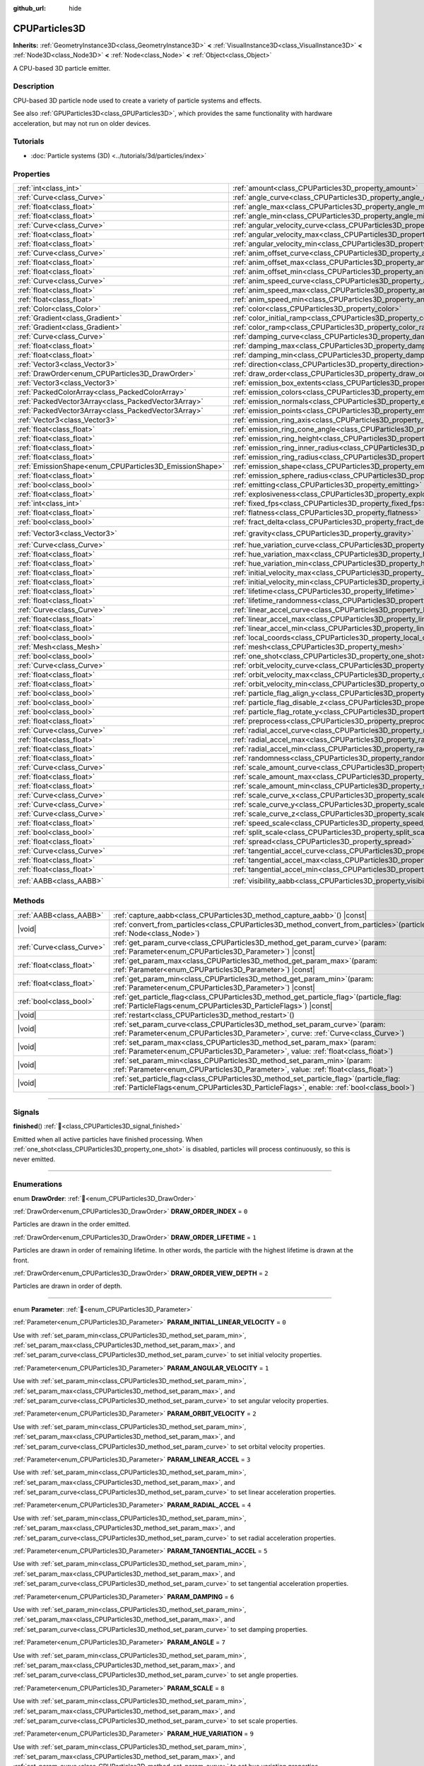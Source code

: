 :github_url: hide

.. DO NOT EDIT THIS FILE!!!
.. Generated automatically from Redot engine sources.
.. Generator: https://github.com/Redot-Engine/redot-engine/tree/master/doc/tools/make_rst.py.
.. XML source: https://github.com/Redot-Engine/redot-engine/tree/master/doc/classes/CPUParticles3D.xml.

.. _class_CPUParticles3D:

CPUParticles3D
==============

**Inherits:** :ref:`GeometryInstance3D<class_GeometryInstance3D>` **<** :ref:`VisualInstance3D<class_VisualInstance3D>` **<** :ref:`Node3D<class_Node3D>` **<** :ref:`Node<class_Node>` **<** :ref:`Object<class_Object>`

A CPU-based 3D particle emitter.

.. rst-class:: classref-introduction-group

Description
-----------

CPU-based 3D particle node used to create a variety of particle systems and effects.

See also :ref:`GPUParticles3D<class_GPUParticles3D>`, which provides the same functionality with hardware acceleration, but may not run on older devices.

.. rst-class:: classref-introduction-group

Tutorials
---------

- :doc:`Particle systems (3D) <../tutorials/3d/particles/index>`

.. rst-class:: classref-reftable-group

Properties
----------

.. table::
   :widths: auto

   +---------------------------------------------------------+---------------------------------------------------------------------------------------------+----------------------------+
   | :ref:`int<class_int>`                                   | :ref:`amount<class_CPUParticles3D_property_amount>`                                         | ``8``                      |
   +---------------------------------------------------------+---------------------------------------------------------------------------------------------+----------------------------+
   | :ref:`Curve<class_Curve>`                               | :ref:`angle_curve<class_CPUParticles3D_property_angle_curve>`                               |                            |
   +---------------------------------------------------------+---------------------------------------------------------------------------------------------+----------------------------+
   | :ref:`float<class_float>`                               | :ref:`angle_max<class_CPUParticles3D_property_angle_max>`                                   | ``0.0``                    |
   +---------------------------------------------------------+---------------------------------------------------------------------------------------------+----------------------------+
   | :ref:`float<class_float>`                               | :ref:`angle_min<class_CPUParticles3D_property_angle_min>`                                   | ``0.0``                    |
   +---------------------------------------------------------+---------------------------------------------------------------------------------------------+----------------------------+
   | :ref:`Curve<class_Curve>`                               | :ref:`angular_velocity_curve<class_CPUParticles3D_property_angular_velocity_curve>`         |                            |
   +---------------------------------------------------------+---------------------------------------------------------------------------------------------+----------------------------+
   | :ref:`float<class_float>`                               | :ref:`angular_velocity_max<class_CPUParticles3D_property_angular_velocity_max>`             | ``0.0``                    |
   +---------------------------------------------------------+---------------------------------------------------------------------------------------------+----------------------------+
   | :ref:`float<class_float>`                               | :ref:`angular_velocity_min<class_CPUParticles3D_property_angular_velocity_min>`             | ``0.0``                    |
   +---------------------------------------------------------+---------------------------------------------------------------------------------------------+----------------------------+
   | :ref:`Curve<class_Curve>`                               | :ref:`anim_offset_curve<class_CPUParticles3D_property_anim_offset_curve>`                   |                            |
   +---------------------------------------------------------+---------------------------------------------------------------------------------------------+----------------------------+
   | :ref:`float<class_float>`                               | :ref:`anim_offset_max<class_CPUParticles3D_property_anim_offset_max>`                       | ``0.0``                    |
   +---------------------------------------------------------+---------------------------------------------------------------------------------------------+----------------------------+
   | :ref:`float<class_float>`                               | :ref:`anim_offset_min<class_CPUParticles3D_property_anim_offset_min>`                       | ``0.0``                    |
   +---------------------------------------------------------+---------------------------------------------------------------------------------------------+----------------------------+
   | :ref:`Curve<class_Curve>`                               | :ref:`anim_speed_curve<class_CPUParticles3D_property_anim_speed_curve>`                     |                            |
   +---------------------------------------------------------+---------------------------------------------------------------------------------------------+----------------------------+
   | :ref:`float<class_float>`                               | :ref:`anim_speed_max<class_CPUParticles3D_property_anim_speed_max>`                         | ``0.0``                    |
   +---------------------------------------------------------+---------------------------------------------------------------------------------------------+----------------------------+
   | :ref:`float<class_float>`                               | :ref:`anim_speed_min<class_CPUParticles3D_property_anim_speed_min>`                         | ``0.0``                    |
   +---------------------------------------------------------+---------------------------------------------------------------------------------------------+----------------------------+
   | :ref:`Color<class_Color>`                               | :ref:`color<class_CPUParticles3D_property_color>`                                           | ``Color(1, 1, 1, 1)``      |
   +---------------------------------------------------------+---------------------------------------------------------------------------------------------+----------------------------+
   | :ref:`Gradient<class_Gradient>`                         | :ref:`color_initial_ramp<class_CPUParticles3D_property_color_initial_ramp>`                 |                            |
   +---------------------------------------------------------+---------------------------------------------------------------------------------------------+----------------------------+
   | :ref:`Gradient<class_Gradient>`                         | :ref:`color_ramp<class_CPUParticles3D_property_color_ramp>`                                 |                            |
   +---------------------------------------------------------+---------------------------------------------------------------------------------------------+----------------------------+
   | :ref:`Curve<class_Curve>`                               | :ref:`damping_curve<class_CPUParticles3D_property_damping_curve>`                           |                            |
   +---------------------------------------------------------+---------------------------------------------------------------------------------------------+----------------------------+
   | :ref:`float<class_float>`                               | :ref:`damping_max<class_CPUParticles3D_property_damping_max>`                               | ``0.0``                    |
   +---------------------------------------------------------+---------------------------------------------------------------------------------------------+----------------------------+
   | :ref:`float<class_float>`                               | :ref:`damping_min<class_CPUParticles3D_property_damping_min>`                               | ``0.0``                    |
   +---------------------------------------------------------+---------------------------------------------------------------------------------------------+----------------------------+
   | :ref:`Vector3<class_Vector3>`                           | :ref:`direction<class_CPUParticles3D_property_direction>`                                   | ``Vector3(1, 0, 0)``       |
   +---------------------------------------------------------+---------------------------------------------------------------------------------------------+----------------------------+
   | :ref:`DrawOrder<enum_CPUParticles3D_DrawOrder>`         | :ref:`draw_order<class_CPUParticles3D_property_draw_order>`                                 | ``0``                      |
   +---------------------------------------------------------+---------------------------------------------------------------------------------------------+----------------------------+
   | :ref:`Vector3<class_Vector3>`                           | :ref:`emission_box_extents<class_CPUParticles3D_property_emission_box_extents>`             |                            |
   +---------------------------------------------------------+---------------------------------------------------------------------------------------------+----------------------------+
   | :ref:`PackedColorArray<class_PackedColorArray>`         | :ref:`emission_colors<class_CPUParticles3D_property_emission_colors>`                       | ``PackedColorArray()``     |
   +---------------------------------------------------------+---------------------------------------------------------------------------------------------+----------------------------+
   | :ref:`PackedVector3Array<class_PackedVector3Array>`     | :ref:`emission_normals<class_CPUParticles3D_property_emission_normals>`                     |                            |
   +---------------------------------------------------------+---------------------------------------------------------------------------------------------+----------------------------+
   | :ref:`PackedVector3Array<class_PackedVector3Array>`     | :ref:`emission_points<class_CPUParticles3D_property_emission_points>`                       |                            |
   +---------------------------------------------------------+---------------------------------------------------------------------------------------------+----------------------------+
   | :ref:`Vector3<class_Vector3>`                           | :ref:`emission_ring_axis<class_CPUParticles3D_property_emission_ring_axis>`                 |                            |
   +---------------------------------------------------------+---------------------------------------------------------------------------------------------+----------------------------+
   | :ref:`float<class_float>`                               | :ref:`emission_ring_cone_angle<class_CPUParticles3D_property_emission_ring_cone_angle>`     |                            |
   +---------------------------------------------------------+---------------------------------------------------------------------------------------------+----------------------------+
   | :ref:`float<class_float>`                               | :ref:`emission_ring_height<class_CPUParticles3D_property_emission_ring_height>`             |                            |
   +---------------------------------------------------------+---------------------------------------------------------------------------------------------+----------------------------+
   | :ref:`float<class_float>`                               | :ref:`emission_ring_inner_radius<class_CPUParticles3D_property_emission_ring_inner_radius>` |                            |
   +---------------------------------------------------------+---------------------------------------------------------------------------------------------+----------------------------+
   | :ref:`float<class_float>`                               | :ref:`emission_ring_radius<class_CPUParticles3D_property_emission_ring_radius>`             |                            |
   +---------------------------------------------------------+---------------------------------------------------------------------------------------------+----------------------------+
   | :ref:`EmissionShape<enum_CPUParticles3D_EmissionShape>` | :ref:`emission_shape<class_CPUParticles3D_property_emission_shape>`                         | ``0``                      |
   +---------------------------------------------------------+---------------------------------------------------------------------------------------------+----------------------------+
   | :ref:`float<class_float>`                               | :ref:`emission_sphere_radius<class_CPUParticles3D_property_emission_sphere_radius>`         |                            |
   +---------------------------------------------------------+---------------------------------------------------------------------------------------------+----------------------------+
   | :ref:`bool<class_bool>`                                 | :ref:`emitting<class_CPUParticles3D_property_emitting>`                                     | ``true``                   |
   +---------------------------------------------------------+---------------------------------------------------------------------------------------------+----------------------------+
   | :ref:`float<class_float>`                               | :ref:`explosiveness<class_CPUParticles3D_property_explosiveness>`                           | ``0.0``                    |
   +---------------------------------------------------------+---------------------------------------------------------------------------------------------+----------------------------+
   | :ref:`int<class_int>`                                   | :ref:`fixed_fps<class_CPUParticles3D_property_fixed_fps>`                                   | ``0``                      |
   +---------------------------------------------------------+---------------------------------------------------------------------------------------------+----------------------------+
   | :ref:`float<class_float>`                               | :ref:`flatness<class_CPUParticles3D_property_flatness>`                                     | ``0.0``                    |
   +---------------------------------------------------------+---------------------------------------------------------------------------------------------+----------------------------+
   | :ref:`bool<class_bool>`                                 | :ref:`fract_delta<class_CPUParticles3D_property_fract_delta>`                               | ``true``                   |
   +---------------------------------------------------------+---------------------------------------------------------------------------------------------+----------------------------+
   | :ref:`Vector3<class_Vector3>`                           | :ref:`gravity<class_CPUParticles3D_property_gravity>`                                       | ``Vector3(0, -9.8, 0)``    |
   +---------------------------------------------------------+---------------------------------------------------------------------------------------------+----------------------------+
   | :ref:`Curve<class_Curve>`                               | :ref:`hue_variation_curve<class_CPUParticles3D_property_hue_variation_curve>`               |                            |
   +---------------------------------------------------------+---------------------------------------------------------------------------------------------+----------------------------+
   | :ref:`float<class_float>`                               | :ref:`hue_variation_max<class_CPUParticles3D_property_hue_variation_max>`                   | ``0.0``                    |
   +---------------------------------------------------------+---------------------------------------------------------------------------------------------+----------------------------+
   | :ref:`float<class_float>`                               | :ref:`hue_variation_min<class_CPUParticles3D_property_hue_variation_min>`                   | ``0.0``                    |
   +---------------------------------------------------------+---------------------------------------------------------------------------------------------+----------------------------+
   | :ref:`float<class_float>`                               | :ref:`initial_velocity_max<class_CPUParticles3D_property_initial_velocity_max>`             | ``0.0``                    |
   +---------------------------------------------------------+---------------------------------------------------------------------------------------------+----------------------------+
   | :ref:`float<class_float>`                               | :ref:`initial_velocity_min<class_CPUParticles3D_property_initial_velocity_min>`             | ``0.0``                    |
   +---------------------------------------------------------+---------------------------------------------------------------------------------------------+----------------------------+
   | :ref:`float<class_float>`                               | :ref:`lifetime<class_CPUParticles3D_property_lifetime>`                                     | ``1.0``                    |
   +---------------------------------------------------------+---------------------------------------------------------------------------------------------+----------------------------+
   | :ref:`float<class_float>`                               | :ref:`lifetime_randomness<class_CPUParticles3D_property_lifetime_randomness>`               | ``0.0``                    |
   +---------------------------------------------------------+---------------------------------------------------------------------------------------------+----------------------------+
   | :ref:`Curve<class_Curve>`                               | :ref:`linear_accel_curve<class_CPUParticles3D_property_linear_accel_curve>`                 |                            |
   +---------------------------------------------------------+---------------------------------------------------------------------------------------------+----------------------------+
   | :ref:`float<class_float>`                               | :ref:`linear_accel_max<class_CPUParticles3D_property_linear_accel_max>`                     | ``0.0``                    |
   +---------------------------------------------------------+---------------------------------------------------------------------------------------------+----------------------------+
   | :ref:`float<class_float>`                               | :ref:`linear_accel_min<class_CPUParticles3D_property_linear_accel_min>`                     | ``0.0``                    |
   +---------------------------------------------------------+---------------------------------------------------------------------------------------------+----------------------------+
   | :ref:`bool<class_bool>`                                 | :ref:`local_coords<class_CPUParticles3D_property_local_coords>`                             | ``false``                  |
   +---------------------------------------------------------+---------------------------------------------------------------------------------------------+----------------------------+
   | :ref:`Mesh<class_Mesh>`                                 | :ref:`mesh<class_CPUParticles3D_property_mesh>`                                             |                            |
   +---------------------------------------------------------+---------------------------------------------------------------------------------------------+----------------------------+
   | :ref:`bool<class_bool>`                                 | :ref:`one_shot<class_CPUParticles3D_property_one_shot>`                                     | ``false``                  |
   +---------------------------------------------------------+---------------------------------------------------------------------------------------------+----------------------------+
   | :ref:`Curve<class_Curve>`                               | :ref:`orbit_velocity_curve<class_CPUParticles3D_property_orbit_velocity_curve>`             |                            |
   +---------------------------------------------------------+---------------------------------------------------------------------------------------------+----------------------------+
   | :ref:`float<class_float>`                               | :ref:`orbit_velocity_max<class_CPUParticles3D_property_orbit_velocity_max>`                 |                            |
   +---------------------------------------------------------+---------------------------------------------------------------------------------------------+----------------------------+
   | :ref:`float<class_float>`                               | :ref:`orbit_velocity_min<class_CPUParticles3D_property_orbit_velocity_min>`                 |                            |
   +---------------------------------------------------------+---------------------------------------------------------------------------------------------+----------------------------+
   | :ref:`bool<class_bool>`                                 | :ref:`particle_flag_align_y<class_CPUParticles3D_property_particle_flag_align_y>`           | ``false``                  |
   +---------------------------------------------------------+---------------------------------------------------------------------------------------------+----------------------------+
   | :ref:`bool<class_bool>`                                 | :ref:`particle_flag_disable_z<class_CPUParticles3D_property_particle_flag_disable_z>`       | ``false``                  |
   +---------------------------------------------------------+---------------------------------------------------------------------------------------------+----------------------------+
   | :ref:`bool<class_bool>`                                 | :ref:`particle_flag_rotate_y<class_CPUParticles3D_property_particle_flag_rotate_y>`         | ``false``                  |
   +---------------------------------------------------------+---------------------------------------------------------------------------------------------+----------------------------+
   | :ref:`float<class_float>`                               | :ref:`preprocess<class_CPUParticles3D_property_preprocess>`                                 | ``0.0``                    |
   +---------------------------------------------------------+---------------------------------------------------------------------------------------------+----------------------------+
   | :ref:`Curve<class_Curve>`                               | :ref:`radial_accel_curve<class_CPUParticles3D_property_radial_accel_curve>`                 |                            |
   +---------------------------------------------------------+---------------------------------------------------------------------------------------------+----------------------------+
   | :ref:`float<class_float>`                               | :ref:`radial_accel_max<class_CPUParticles3D_property_radial_accel_max>`                     | ``0.0``                    |
   +---------------------------------------------------------+---------------------------------------------------------------------------------------------+----------------------------+
   | :ref:`float<class_float>`                               | :ref:`radial_accel_min<class_CPUParticles3D_property_radial_accel_min>`                     | ``0.0``                    |
   +---------------------------------------------------------+---------------------------------------------------------------------------------------------+----------------------------+
   | :ref:`float<class_float>`                               | :ref:`randomness<class_CPUParticles3D_property_randomness>`                                 | ``0.0``                    |
   +---------------------------------------------------------+---------------------------------------------------------------------------------------------+----------------------------+
   | :ref:`Curve<class_Curve>`                               | :ref:`scale_amount_curve<class_CPUParticles3D_property_scale_amount_curve>`                 |                            |
   +---------------------------------------------------------+---------------------------------------------------------------------------------------------+----------------------------+
   | :ref:`float<class_float>`                               | :ref:`scale_amount_max<class_CPUParticles3D_property_scale_amount_max>`                     | ``1.0``                    |
   +---------------------------------------------------------+---------------------------------------------------------------------------------------------+----------------------------+
   | :ref:`float<class_float>`                               | :ref:`scale_amount_min<class_CPUParticles3D_property_scale_amount_min>`                     | ``1.0``                    |
   +---------------------------------------------------------+---------------------------------------------------------------------------------------------+----------------------------+
   | :ref:`Curve<class_Curve>`                               | :ref:`scale_curve_x<class_CPUParticles3D_property_scale_curve_x>`                           |                            |
   +---------------------------------------------------------+---------------------------------------------------------------------------------------------+----------------------------+
   | :ref:`Curve<class_Curve>`                               | :ref:`scale_curve_y<class_CPUParticles3D_property_scale_curve_y>`                           |                            |
   +---------------------------------------------------------+---------------------------------------------------------------------------------------------+----------------------------+
   | :ref:`Curve<class_Curve>`                               | :ref:`scale_curve_z<class_CPUParticles3D_property_scale_curve_z>`                           |                            |
   +---------------------------------------------------------+---------------------------------------------------------------------------------------------+----------------------------+
   | :ref:`float<class_float>`                               | :ref:`speed_scale<class_CPUParticles3D_property_speed_scale>`                               | ``1.0``                    |
   +---------------------------------------------------------+---------------------------------------------------------------------------------------------+----------------------------+
   | :ref:`bool<class_bool>`                                 | :ref:`split_scale<class_CPUParticles3D_property_split_scale>`                               | ``false``                  |
   +---------------------------------------------------------+---------------------------------------------------------------------------------------------+----------------------------+
   | :ref:`float<class_float>`                               | :ref:`spread<class_CPUParticles3D_property_spread>`                                         | ``45.0``                   |
   +---------------------------------------------------------+---------------------------------------------------------------------------------------------+----------------------------+
   | :ref:`Curve<class_Curve>`                               | :ref:`tangential_accel_curve<class_CPUParticles3D_property_tangential_accel_curve>`         |                            |
   +---------------------------------------------------------+---------------------------------------------------------------------------------------------+----------------------------+
   | :ref:`float<class_float>`                               | :ref:`tangential_accel_max<class_CPUParticles3D_property_tangential_accel_max>`             | ``0.0``                    |
   +---------------------------------------------------------+---------------------------------------------------------------------------------------------+----------------------------+
   | :ref:`float<class_float>`                               | :ref:`tangential_accel_min<class_CPUParticles3D_property_tangential_accel_min>`             | ``0.0``                    |
   +---------------------------------------------------------+---------------------------------------------------------------------------------------------+----------------------------+
   | :ref:`AABB<class_AABB>`                                 | :ref:`visibility_aabb<class_CPUParticles3D_property_visibility_aabb>`                       | ``AABB(0, 0, 0, 0, 0, 0)`` |
   +---------------------------------------------------------+---------------------------------------------------------------------------------------------+----------------------------+

.. rst-class:: classref-reftable-group

Methods
-------

.. table::
   :widths: auto

   +---------------------------+------------------------------------------------------------------------------------------------------------------------------------------------------------------------------------------+
   | :ref:`AABB<class_AABB>`   | :ref:`capture_aabb<class_CPUParticles3D_method_capture_aabb>`\ (\ ) |const|                                                                                                              |
   +---------------------------+------------------------------------------------------------------------------------------------------------------------------------------------------------------------------------------+
   | |void|                    | :ref:`convert_from_particles<class_CPUParticles3D_method_convert_from_particles>`\ (\ particles\: :ref:`Node<class_Node>`\ )                                                             |
   +---------------------------+------------------------------------------------------------------------------------------------------------------------------------------------------------------------------------------+
   | :ref:`Curve<class_Curve>` | :ref:`get_param_curve<class_CPUParticles3D_method_get_param_curve>`\ (\ param\: :ref:`Parameter<enum_CPUParticles3D_Parameter>`\ ) |const|                                               |
   +---------------------------+------------------------------------------------------------------------------------------------------------------------------------------------------------------------------------------+
   | :ref:`float<class_float>` | :ref:`get_param_max<class_CPUParticles3D_method_get_param_max>`\ (\ param\: :ref:`Parameter<enum_CPUParticles3D_Parameter>`\ ) |const|                                                   |
   +---------------------------+------------------------------------------------------------------------------------------------------------------------------------------------------------------------------------------+
   | :ref:`float<class_float>` | :ref:`get_param_min<class_CPUParticles3D_method_get_param_min>`\ (\ param\: :ref:`Parameter<enum_CPUParticles3D_Parameter>`\ ) |const|                                                   |
   +---------------------------+------------------------------------------------------------------------------------------------------------------------------------------------------------------------------------------+
   | :ref:`bool<class_bool>`   | :ref:`get_particle_flag<class_CPUParticles3D_method_get_particle_flag>`\ (\ particle_flag\: :ref:`ParticleFlags<enum_CPUParticles3D_ParticleFlags>`\ ) |const|                           |
   +---------------------------+------------------------------------------------------------------------------------------------------------------------------------------------------------------------------------------+
   | |void|                    | :ref:`restart<class_CPUParticles3D_method_restart>`\ (\ )                                                                                                                                |
   +---------------------------+------------------------------------------------------------------------------------------------------------------------------------------------------------------------------------------+
   | |void|                    | :ref:`set_param_curve<class_CPUParticles3D_method_set_param_curve>`\ (\ param\: :ref:`Parameter<enum_CPUParticles3D_Parameter>`, curve\: :ref:`Curve<class_Curve>`\ )                    |
   +---------------------------+------------------------------------------------------------------------------------------------------------------------------------------------------------------------------------------+
   | |void|                    | :ref:`set_param_max<class_CPUParticles3D_method_set_param_max>`\ (\ param\: :ref:`Parameter<enum_CPUParticles3D_Parameter>`, value\: :ref:`float<class_float>`\ )                        |
   +---------------------------+------------------------------------------------------------------------------------------------------------------------------------------------------------------------------------------+
   | |void|                    | :ref:`set_param_min<class_CPUParticles3D_method_set_param_min>`\ (\ param\: :ref:`Parameter<enum_CPUParticles3D_Parameter>`, value\: :ref:`float<class_float>`\ )                        |
   +---------------------------+------------------------------------------------------------------------------------------------------------------------------------------------------------------------------------------+
   | |void|                    | :ref:`set_particle_flag<class_CPUParticles3D_method_set_particle_flag>`\ (\ particle_flag\: :ref:`ParticleFlags<enum_CPUParticles3D_ParticleFlags>`, enable\: :ref:`bool<class_bool>`\ ) |
   +---------------------------+------------------------------------------------------------------------------------------------------------------------------------------------------------------------------------------+

.. rst-class:: classref-section-separator

----

.. rst-class:: classref-descriptions-group

Signals
-------

.. _class_CPUParticles3D_signal_finished:

.. rst-class:: classref-signal

**finished**\ (\ ) :ref:`🔗<class_CPUParticles3D_signal_finished>`

Emitted when all active particles have finished processing. When :ref:`one_shot<class_CPUParticles3D_property_one_shot>` is disabled, particles will process continuously, so this is never emitted.

.. rst-class:: classref-section-separator

----

.. rst-class:: classref-descriptions-group

Enumerations
------------

.. _enum_CPUParticles3D_DrawOrder:

.. rst-class:: classref-enumeration

enum **DrawOrder**: :ref:`🔗<enum_CPUParticles3D_DrawOrder>`

.. _class_CPUParticles3D_constant_DRAW_ORDER_INDEX:

.. rst-class:: classref-enumeration-constant

:ref:`DrawOrder<enum_CPUParticles3D_DrawOrder>` **DRAW_ORDER_INDEX** = ``0``

Particles are drawn in the order emitted.

.. _class_CPUParticles3D_constant_DRAW_ORDER_LIFETIME:

.. rst-class:: classref-enumeration-constant

:ref:`DrawOrder<enum_CPUParticles3D_DrawOrder>` **DRAW_ORDER_LIFETIME** = ``1``

Particles are drawn in order of remaining lifetime. In other words, the particle with the highest lifetime is drawn at the front.

.. _class_CPUParticles3D_constant_DRAW_ORDER_VIEW_DEPTH:

.. rst-class:: classref-enumeration-constant

:ref:`DrawOrder<enum_CPUParticles3D_DrawOrder>` **DRAW_ORDER_VIEW_DEPTH** = ``2``

Particles are drawn in order of depth.

.. rst-class:: classref-item-separator

----

.. _enum_CPUParticles3D_Parameter:

.. rst-class:: classref-enumeration

enum **Parameter**: :ref:`🔗<enum_CPUParticles3D_Parameter>`

.. _class_CPUParticles3D_constant_PARAM_INITIAL_LINEAR_VELOCITY:

.. rst-class:: classref-enumeration-constant

:ref:`Parameter<enum_CPUParticles3D_Parameter>` **PARAM_INITIAL_LINEAR_VELOCITY** = ``0``

Use with :ref:`set_param_min<class_CPUParticles3D_method_set_param_min>`, :ref:`set_param_max<class_CPUParticles3D_method_set_param_max>`, and :ref:`set_param_curve<class_CPUParticles3D_method_set_param_curve>` to set initial velocity properties.

.. _class_CPUParticles3D_constant_PARAM_ANGULAR_VELOCITY:

.. rst-class:: classref-enumeration-constant

:ref:`Parameter<enum_CPUParticles3D_Parameter>` **PARAM_ANGULAR_VELOCITY** = ``1``

Use with :ref:`set_param_min<class_CPUParticles3D_method_set_param_min>`, :ref:`set_param_max<class_CPUParticles3D_method_set_param_max>`, and :ref:`set_param_curve<class_CPUParticles3D_method_set_param_curve>` to set angular velocity properties.

.. _class_CPUParticles3D_constant_PARAM_ORBIT_VELOCITY:

.. rst-class:: classref-enumeration-constant

:ref:`Parameter<enum_CPUParticles3D_Parameter>` **PARAM_ORBIT_VELOCITY** = ``2``

Use with :ref:`set_param_min<class_CPUParticles3D_method_set_param_min>`, :ref:`set_param_max<class_CPUParticles3D_method_set_param_max>`, and :ref:`set_param_curve<class_CPUParticles3D_method_set_param_curve>` to set orbital velocity properties.

.. _class_CPUParticles3D_constant_PARAM_LINEAR_ACCEL:

.. rst-class:: classref-enumeration-constant

:ref:`Parameter<enum_CPUParticles3D_Parameter>` **PARAM_LINEAR_ACCEL** = ``3``

Use with :ref:`set_param_min<class_CPUParticles3D_method_set_param_min>`, :ref:`set_param_max<class_CPUParticles3D_method_set_param_max>`, and :ref:`set_param_curve<class_CPUParticles3D_method_set_param_curve>` to set linear acceleration properties.

.. _class_CPUParticles3D_constant_PARAM_RADIAL_ACCEL:

.. rst-class:: classref-enumeration-constant

:ref:`Parameter<enum_CPUParticles3D_Parameter>` **PARAM_RADIAL_ACCEL** = ``4``

Use with :ref:`set_param_min<class_CPUParticles3D_method_set_param_min>`, :ref:`set_param_max<class_CPUParticles3D_method_set_param_max>`, and :ref:`set_param_curve<class_CPUParticles3D_method_set_param_curve>` to set radial acceleration properties.

.. _class_CPUParticles3D_constant_PARAM_TANGENTIAL_ACCEL:

.. rst-class:: classref-enumeration-constant

:ref:`Parameter<enum_CPUParticles3D_Parameter>` **PARAM_TANGENTIAL_ACCEL** = ``5``

Use with :ref:`set_param_min<class_CPUParticles3D_method_set_param_min>`, :ref:`set_param_max<class_CPUParticles3D_method_set_param_max>`, and :ref:`set_param_curve<class_CPUParticles3D_method_set_param_curve>` to set tangential acceleration properties.

.. _class_CPUParticles3D_constant_PARAM_DAMPING:

.. rst-class:: classref-enumeration-constant

:ref:`Parameter<enum_CPUParticles3D_Parameter>` **PARAM_DAMPING** = ``6``

Use with :ref:`set_param_min<class_CPUParticles3D_method_set_param_min>`, :ref:`set_param_max<class_CPUParticles3D_method_set_param_max>`, and :ref:`set_param_curve<class_CPUParticles3D_method_set_param_curve>` to set damping properties.

.. _class_CPUParticles3D_constant_PARAM_ANGLE:

.. rst-class:: classref-enumeration-constant

:ref:`Parameter<enum_CPUParticles3D_Parameter>` **PARAM_ANGLE** = ``7``

Use with :ref:`set_param_min<class_CPUParticles3D_method_set_param_min>`, :ref:`set_param_max<class_CPUParticles3D_method_set_param_max>`, and :ref:`set_param_curve<class_CPUParticles3D_method_set_param_curve>` to set angle properties.

.. _class_CPUParticles3D_constant_PARAM_SCALE:

.. rst-class:: classref-enumeration-constant

:ref:`Parameter<enum_CPUParticles3D_Parameter>` **PARAM_SCALE** = ``8``

Use with :ref:`set_param_min<class_CPUParticles3D_method_set_param_min>`, :ref:`set_param_max<class_CPUParticles3D_method_set_param_max>`, and :ref:`set_param_curve<class_CPUParticles3D_method_set_param_curve>` to set scale properties.

.. _class_CPUParticles3D_constant_PARAM_HUE_VARIATION:

.. rst-class:: classref-enumeration-constant

:ref:`Parameter<enum_CPUParticles3D_Parameter>` **PARAM_HUE_VARIATION** = ``9``

Use with :ref:`set_param_min<class_CPUParticles3D_method_set_param_min>`, :ref:`set_param_max<class_CPUParticles3D_method_set_param_max>`, and :ref:`set_param_curve<class_CPUParticles3D_method_set_param_curve>` to set hue variation properties.

.. _class_CPUParticles3D_constant_PARAM_ANIM_SPEED:

.. rst-class:: classref-enumeration-constant

:ref:`Parameter<enum_CPUParticles3D_Parameter>` **PARAM_ANIM_SPEED** = ``10``

Use with :ref:`set_param_min<class_CPUParticles3D_method_set_param_min>`, :ref:`set_param_max<class_CPUParticles3D_method_set_param_max>`, and :ref:`set_param_curve<class_CPUParticles3D_method_set_param_curve>` to set animation speed properties.

.. _class_CPUParticles3D_constant_PARAM_ANIM_OFFSET:

.. rst-class:: classref-enumeration-constant

:ref:`Parameter<enum_CPUParticles3D_Parameter>` **PARAM_ANIM_OFFSET** = ``11``

Use with :ref:`set_param_min<class_CPUParticles3D_method_set_param_min>`, :ref:`set_param_max<class_CPUParticles3D_method_set_param_max>`, and :ref:`set_param_curve<class_CPUParticles3D_method_set_param_curve>` to set animation offset properties.

.. _class_CPUParticles3D_constant_PARAM_MAX:

.. rst-class:: classref-enumeration-constant

:ref:`Parameter<enum_CPUParticles3D_Parameter>` **PARAM_MAX** = ``12``

Represents the size of the :ref:`Parameter<enum_CPUParticles3D_Parameter>` enum.

.. rst-class:: classref-item-separator

----

.. _enum_CPUParticles3D_ParticleFlags:

.. rst-class:: classref-enumeration

enum **ParticleFlags**: :ref:`🔗<enum_CPUParticles3D_ParticleFlags>`

.. _class_CPUParticles3D_constant_PARTICLE_FLAG_ALIGN_Y_TO_VELOCITY:

.. rst-class:: classref-enumeration-constant

:ref:`ParticleFlags<enum_CPUParticles3D_ParticleFlags>` **PARTICLE_FLAG_ALIGN_Y_TO_VELOCITY** = ``0``

Use with :ref:`set_particle_flag<class_CPUParticles3D_method_set_particle_flag>` to set :ref:`particle_flag_align_y<class_CPUParticles3D_property_particle_flag_align_y>`.

.. _class_CPUParticles3D_constant_PARTICLE_FLAG_ROTATE_Y:

.. rst-class:: classref-enumeration-constant

:ref:`ParticleFlags<enum_CPUParticles3D_ParticleFlags>` **PARTICLE_FLAG_ROTATE_Y** = ``1``

Use with :ref:`set_particle_flag<class_CPUParticles3D_method_set_particle_flag>` to set :ref:`particle_flag_rotate_y<class_CPUParticles3D_property_particle_flag_rotate_y>`.

.. _class_CPUParticles3D_constant_PARTICLE_FLAG_DISABLE_Z:

.. rst-class:: classref-enumeration-constant

:ref:`ParticleFlags<enum_CPUParticles3D_ParticleFlags>` **PARTICLE_FLAG_DISABLE_Z** = ``2``

Use with :ref:`set_particle_flag<class_CPUParticles3D_method_set_particle_flag>` to set :ref:`particle_flag_disable_z<class_CPUParticles3D_property_particle_flag_disable_z>`.

.. _class_CPUParticles3D_constant_PARTICLE_FLAG_MAX:

.. rst-class:: classref-enumeration-constant

:ref:`ParticleFlags<enum_CPUParticles3D_ParticleFlags>` **PARTICLE_FLAG_MAX** = ``3``

Represents the size of the :ref:`ParticleFlags<enum_CPUParticles3D_ParticleFlags>` enum.

.. rst-class:: classref-item-separator

----

.. _enum_CPUParticles3D_EmissionShape:

.. rst-class:: classref-enumeration

enum **EmissionShape**: :ref:`🔗<enum_CPUParticles3D_EmissionShape>`

.. _class_CPUParticles3D_constant_EMISSION_SHAPE_POINT:

.. rst-class:: classref-enumeration-constant

:ref:`EmissionShape<enum_CPUParticles3D_EmissionShape>` **EMISSION_SHAPE_POINT** = ``0``

All particles will be emitted from a single point.

.. _class_CPUParticles3D_constant_EMISSION_SHAPE_SPHERE:

.. rst-class:: classref-enumeration-constant

:ref:`EmissionShape<enum_CPUParticles3D_EmissionShape>` **EMISSION_SHAPE_SPHERE** = ``1``

Particles will be emitted in the volume of a sphere.

.. _class_CPUParticles3D_constant_EMISSION_SHAPE_SPHERE_SURFACE:

.. rst-class:: classref-enumeration-constant

:ref:`EmissionShape<enum_CPUParticles3D_EmissionShape>` **EMISSION_SHAPE_SPHERE_SURFACE** = ``2``

Particles will be emitted on the surface of a sphere.

.. _class_CPUParticles3D_constant_EMISSION_SHAPE_BOX:

.. rst-class:: classref-enumeration-constant

:ref:`EmissionShape<enum_CPUParticles3D_EmissionShape>` **EMISSION_SHAPE_BOX** = ``3``

Particles will be emitted in the volume of a box.

.. _class_CPUParticles3D_constant_EMISSION_SHAPE_POINTS:

.. rst-class:: classref-enumeration-constant

:ref:`EmissionShape<enum_CPUParticles3D_EmissionShape>` **EMISSION_SHAPE_POINTS** = ``4``

Particles will be emitted at a position chosen randomly among :ref:`emission_points<class_CPUParticles3D_property_emission_points>`. Particle color will be modulated by :ref:`emission_colors<class_CPUParticles3D_property_emission_colors>`.

.. _class_CPUParticles3D_constant_EMISSION_SHAPE_DIRECTED_POINTS:

.. rst-class:: classref-enumeration-constant

:ref:`EmissionShape<enum_CPUParticles3D_EmissionShape>` **EMISSION_SHAPE_DIRECTED_POINTS** = ``5``

Particles will be emitted at a position chosen randomly among :ref:`emission_points<class_CPUParticles3D_property_emission_points>`. Particle velocity and rotation will be set based on :ref:`emission_normals<class_CPUParticles3D_property_emission_normals>`. Particle color will be modulated by :ref:`emission_colors<class_CPUParticles3D_property_emission_colors>`.

.. _class_CPUParticles3D_constant_EMISSION_SHAPE_RING:

.. rst-class:: classref-enumeration-constant

:ref:`EmissionShape<enum_CPUParticles3D_EmissionShape>` **EMISSION_SHAPE_RING** = ``6``

Particles will be emitted in a ring or cylinder.

.. _class_CPUParticles3D_constant_EMISSION_SHAPE_MAX:

.. rst-class:: classref-enumeration-constant

:ref:`EmissionShape<enum_CPUParticles3D_EmissionShape>` **EMISSION_SHAPE_MAX** = ``7``

Represents the size of the :ref:`EmissionShape<enum_CPUParticles3D_EmissionShape>` enum.

.. rst-class:: classref-section-separator

----

.. rst-class:: classref-descriptions-group

Property Descriptions
---------------------

.. _class_CPUParticles3D_property_amount:

.. rst-class:: classref-property

:ref:`int<class_int>` **amount** = ``8`` :ref:`🔗<class_CPUParticles3D_property_amount>`

.. rst-class:: classref-property-setget

- |void| **set_amount**\ (\ value\: :ref:`int<class_int>`\ )
- :ref:`int<class_int>` **get_amount**\ (\ )

Number of particles emitted in one emission cycle.

.. rst-class:: classref-item-separator

----

.. _class_CPUParticles3D_property_angle_curve:

.. rst-class:: classref-property

:ref:`Curve<class_Curve>` **angle_curve** :ref:`🔗<class_CPUParticles3D_property_angle_curve>`

.. rst-class:: classref-property-setget

- |void| **set_param_curve**\ (\ param\: :ref:`Parameter<enum_CPUParticles3D_Parameter>`, curve\: :ref:`Curve<class_Curve>`\ )
- :ref:`Curve<class_Curve>` **get_param_curve**\ (\ param\: :ref:`Parameter<enum_CPUParticles3D_Parameter>`\ ) |const|

Each particle's rotation will be animated along this :ref:`Curve<class_Curve>`.

.. rst-class:: classref-item-separator

----

.. _class_CPUParticles3D_property_angle_max:

.. rst-class:: classref-property

:ref:`float<class_float>` **angle_max** = ``0.0`` :ref:`🔗<class_CPUParticles3D_property_angle_max>`

.. rst-class:: classref-property-setget

- |void| **set_param_max**\ (\ param\: :ref:`Parameter<enum_CPUParticles3D_Parameter>`, value\: :ref:`float<class_float>`\ )
- :ref:`float<class_float>` **get_param_max**\ (\ param\: :ref:`Parameter<enum_CPUParticles3D_Parameter>`\ ) |const|

Maximum angle.

.. rst-class:: classref-item-separator

----

.. _class_CPUParticles3D_property_angle_min:

.. rst-class:: classref-property

:ref:`float<class_float>` **angle_min** = ``0.0`` :ref:`🔗<class_CPUParticles3D_property_angle_min>`

.. rst-class:: classref-property-setget

- |void| **set_param_min**\ (\ param\: :ref:`Parameter<enum_CPUParticles3D_Parameter>`, value\: :ref:`float<class_float>`\ )
- :ref:`float<class_float>` **get_param_min**\ (\ param\: :ref:`Parameter<enum_CPUParticles3D_Parameter>`\ ) |const|

Minimum angle.

.. rst-class:: classref-item-separator

----

.. _class_CPUParticles3D_property_angular_velocity_curve:

.. rst-class:: classref-property

:ref:`Curve<class_Curve>` **angular_velocity_curve** :ref:`🔗<class_CPUParticles3D_property_angular_velocity_curve>`

.. rst-class:: classref-property-setget

- |void| **set_param_curve**\ (\ param\: :ref:`Parameter<enum_CPUParticles3D_Parameter>`, curve\: :ref:`Curve<class_Curve>`\ )
- :ref:`Curve<class_Curve>` **get_param_curve**\ (\ param\: :ref:`Parameter<enum_CPUParticles3D_Parameter>`\ ) |const|

Each particle's angular velocity (rotation speed) will vary along this :ref:`Curve<class_Curve>` over its lifetime.

.. rst-class:: classref-item-separator

----

.. _class_CPUParticles3D_property_angular_velocity_max:

.. rst-class:: classref-property

:ref:`float<class_float>` **angular_velocity_max** = ``0.0`` :ref:`🔗<class_CPUParticles3D_property_angular_velocity_max>`

.. rst-class:: classref-property-setget

- |void| **set_param_max**\ (\ param\: :ref:`Parameter<enum_CPUParticles3D_Parameter>`, value\: :ref:`float<class_float>`\ )
- :ref:`float<class_float>` **get_param_max**\ (\ param\: :ref:`Parameter<enum_CPUParticles3D_Parameter>`\ ) |const|

Maximum initial angular velocity (rotation speed) applied to each particle in *degrees* per second.

.. rst-class:: classref-item-separator

----

.. _class_CPUParticles3D_property_angular_velocity_min:

.. rst-class:: classref-property

:ref:`float<class_float>` **angular_velocity_min** = ``0.0`` :ref:`🔗<class_CPUParticles3D_property_angular_velocity_min>`

.. rst-class:: classref-property-setget

- |void| **set_param_min**\ (\ param\: :ref:`Parameter<enum_CPUParticles3D_Parameter>`, value\: :ref:`float<class_float>`\ )
- :ref:`float<class_float>` **get_param_min**\ (\ param\: :ref:`Parameter<enum_CPUParticles3D_Parameter>`\ ) |const|

Minimum initial angular velocity (rotation speed) applied to each particle in *degrees* per second.

.. rst-class:: classref-item-separator

----

.. _class_CPUParticles3D_property_anim_offset_curve:

.. rst-class:: classref-property

:ref:`Curve<class_Curve>` **anim_offset_curve** :ref:`🔗<class_CPUParticles3D_property_anim_offset_curve>`

.. rst-class:: classref-property-setget

- |void| **set_param_curve**\ (\ param\: :ref:`Parameter<enum_CPUParticles3D_Parameter>`, curve\: :ref:`Curve<class_Curve>`\ )
- :ref:`Curve<class_Curve>` **get_param_curve**\ (\ param\: :ref:`Parameter<enum_CPUParticles3D_Parameter>`\ ) |const|

Each particle's animation offset will vary along this :ref:`Curve<class_Curve>`.

.. rst-class:: classref-item-separator

----

.. _class_CPUParticles3D_property_anim_offset_max:

.. rst-class:: classref-property

:ref:`float<class_float>` **anim_offset_max** = ``0.0`` :ref:`🔗<class_CPUParticles3D_property_anim_offset_max>`

.. rst-class:: classref-property-setget

- |void| **set_param_max**\ (\ param\: :ref:`Parameter<enum_CPUParticles3D_Parameter>`, value\: :ref:`float<class_float>`\ )
- :ref:`float<class_float>` **get_param_max**\ (\ param\: :ref:`Parameter<enum_CPUParticles3D_Parameter>`\ ) |const|

Maximum animation offset.

.. rst-class:: classref-item-separator

----

.. _class_CPUParticles3D_property_anim_offset_min:

.. rst-class:: classref-property

:ref:`float<class_float>` **anim_offset_min** = ``0.0`` :ref:`🔗<class_CPUParticles3D_property_anim_offset_min>`

.. rst-class:: classref-property-setget

- |void| **set_param_min**\ (\ param\: :ref:`Parameter<enum_CPUParticles3D_Parameter>`, value\: :ref:`float<class_float>`\ )
- :ref:`float<class_float>` **get_param_min**\ (\ param\: :ref:`Parameter<enum_CPUParticles3D_Parameter>`\ ) |const|

Minimum animation offset.

.. rst-class:: classref-item-separator

----

.. _class_CPUParticles3D_property_anim_speed_curve:

.. rst-class:: classref-property

:ref:`Curve<class_Curve>` **anim_speed_curve** :ref:`🔗<class_CPUParticles3D_property_anim_speed_curve>`

.. rst-class:: classref-property-setget

- |void| **set_param_curve**\ (\ param\: :ref:`Parameter<enum_CPUParticles3D_Parameter>`, curve\: :ref:`Curve<class_Curve>`\ )
- :ref:`Curve<class_Curve>` **get_param_curve**\ (\ param\: :ref:`Parameter<enum_CPUParticles3D_Parameter>`\ ) |const|

Each particle's animation speed will vary along this :ref:`Curve<class_Curve>`.

.. rst-class:: classref-item-separator

----

.. _class_CPUParticles3D_property_anim_speed_max:

.. rst-class:: classref-property

:ref:`float<class_float>` **anim_speed_max** = ``0.0`` :ref:`🔗<class_CPUParticles3D_property_anim_speed_max>`

.. rst-class:: classref-property-setget

- |void| **set_param_max**\ (\ param\: :ref:`Parameter<enum_CPUParticles3D_Parameter>`, value\: :ref:`float<class_float>`\ )
- :ref:`float<class_float>` **get_param_max**\ (\ param\: :ref:`Parameter<enum_CPUParticles3D_Parameter>`\ ) |const|

Maximum particle animation speed.

.. rst-class:: classref-item-separator

----

.. _class_CPUParticles3D_property_anim_speed_min:

.. rst-class:: classref-property

:ref:`float<class_float>` **anim_speed_min** = ``0.0`` :ref:`🔗<class_CPUParticles3D_property_anim_speed_min>`

.. rst-class:: classref-property-setget

- |void| **set_param_min**\ (\ param\: :ref:`Parameter<enum_CPUParticles3D_Parameter>`, value\: :ref:`float<class_float>`\ )
- :ref:`float<class_float>` **get_param_min**\ (\ param\: :ref:`Parameter<enum_CPUParticles3D_Parameter>`\ ) |const|

Minimum particle animation speed.

.. rst-class:: classref-item-separator

----

.. _class_CPUParticles3D_property_color:

.. rst-class:: classref-property

:ref:`Color<class_Color>` **color** = ``Color(1, 1, 1, 1)`` :ref:`🔗<class_CPUParticles3D_property_color>`

.. rst-class:: classref-property-setget

- |void| **set_color**\ (\ value\: :ref:`Color<class_Color>`\ )
- :ref:`Color<class_Color>` **get_color**\ (\ )

Each particle's initial color.

\ **Note:** :ref:`color<class_CPUParticles3D_property_color>` multiplies the particle mesh's vertex colors. To have a visible effect on a :ref:`BaseMaterial3D<class_BaseMaterial3D>`, :ref:`BaseMaterial3D.vertex_color_use_as_albedo<class_BaseMaterial3D_property_vertex_color_use_as_albedo>` *must* be ``true``. For a :ref:`ShaderMaterial<class_ShaderMaterial>`, ``ALBEDO *= COLOR.rgb;`` must be inserted in the shader's ``fragment()`` function. Otherwise, :ref:`color<class_CPUParticles3D_property_color>` will have no visible effect.

.. rst-class:: classref-item-separator

----

.. _class_CPUParticles3D_property_color_initial_ramp:

.. rst-class:: classref-property

:ref:`Gradient<class_Gradient>` **color_initial_ramp** :ref:`🔗<class_CPUParticles3D_property_color_initial_ramp>`

.. rst-class:: classref-property-setget

- |void| **set_color_initial_ramp**\ (\ value\: :ref:`Gradient<class_Gradient>`\ )
- :ref:`Gradient<class_Gradient>` **get_color_initial_ramp**\ (\ )

Each particle's initial color will vary along this :ref:`GradientTexture1D<class_GradientTexture1D>` (multiplied with :ref:`color<class_CPUParticles3D_property_color>`).

\ **Note:** :ref:`color_initial_ramp<class_CPUParticles3D_property_color_initial_ramp>` multiplies the particle mesh's vertex colors. To have a visible effect on a :ref:`BaseMaterial3D<class_BaseMaterial3D>`, :ref:`BaseMaterial3D.vertex_color_use_as_albedo<class_BaseMaterial3D_property_vertex_color_use_as_albedo>` *must* be ``true``. For a :ref:`ShaderMaterial<class_ShaderMaterial>`, ``ALBEDO *= COLOR.rgb;`` must be inserted in the shader's ``fragment()`` function. Otherwise, :ref:`color_initial_ramp<class_CPUParticles3D_property_color_initial_ramp>` will have no visible effect.

.. rst-class:: classref-item-separator

----

.. _class_CPUParticles3D_property_color_ramp:

.. rst-class:: classref-property

:ref:`Gradient<class_Gradient>` **color_ramp** :ref:`🔗<class_CPUParticles3D_property_color_ramp>`

.. rst-class:: classref-property-setget

- |void| **set_color_ramp**\ (\ value\: :ref:`Gradient<class_Gradient>`\ )
- :ref:`Gradient<class_Gradient>` **get_color_ramp**\ (\ )

Each particle's color will vary along this :ref:`GradientTexture1D<class_GradientTexture1D>` over its lifetime (multiplied with :ref:`color<class_CPUParticles3D_property_color>`).

\ **Note:** :ref:`color_ramp<class_CPUParticles3D_property_color_ramp>` multiplies the particle mesh's vertex colors. To have a visible effect on a :ref:`BaseMaterial3D<class_BaseMaterial3D>`, :ref:`BaseMaterial3D.vertex_color_use_as_albedo<class_BaseMaterial3D_property_vertex_color_use_as_albedo>` *must* be ``true``. For a :ref:`ShaderMaterial<class_ShaderMaterial>`, ``ALBEDO *= COLOR.rgb;`` must be inserted in the shader's ``fragment()`` function. Otherwise, :ref:`color_ramp<class_CPUParticles3D_property_color_ramp>` will have no visible effect.

.. rst-class:: classref-item-separator

----

.. _class_CPUParticles3D_property_damping_curve:

.. rst-class:: classref-property

:ref:`Curve<class_Curve>` **damping_curve** :ref:`🔗<class_CPUParticles3D_property_damping_curve>`

.. rst-class:: classref-property-setget

- |void| **set_param_curve**\ (\ param\: :ref:`Parameter<enum_CPUParticles3D_Parameter>`, curve\: :ref:`Curve<class_Curve>`\ )
- :ref:`Curve<class_Curve>` **get_param_curve**\ (\ param\: :ref:`Parameter<enum_CPUParticles3D_Parameter>`\ ) |const|

Damping will vary along this :ref:`Curve<class_Curve>`.

.. rst-class:: classref-item-separator

----

.. _class_CPUParticles3D_property_damping_max:

.. rst-class:: classref-property

:ref:`float<class_float>` **damping_max** = ``0.0`` :ref:`🔗<class_CPUParticles3D_property_damping_max>`

.. rst-class:: classref-property-setget

- |void| **set_param_max**\ (\ param\: :ref:`Parameter<enum_CPUParticles3D_Parameter>`, value\: :ref:`float<class_float>`\ )
- :ref:`float<class_float>` **get_param_max**\ (\ param\: :ref:`Parameter<enum_CPUParticles3D_Parameter>`\ ) |const|

Maximum damping.

.. rst-class:: classref-item-separator

----

.. _class_CPUParticles3D_property_damping_min:

.. rst-class:: classref-property

:ref:`float<class_float>` **damping_min** = ``0.0`` :ref:`🔗<class_CPUParticles3D_property_damping_min>`

.. rst-class:: classref-property-setget

- |void| **set_param_min**\ (\ param\: :ref:`Parameter<enum_CPUParticles3D_Parameter>`, value\: :ref:`float<class_float>`\ )
- :ref:`float<class_float>` **get_param_min**\ (\ param\: :ref:`Parameter<enum_CPUParticles3D_Parameter>`\ ) |const|

Minimum damping.

.. rst-class:: classref-item-separator

----

.. _class_CPUParticles3D_property_direction:

.. rst-class:: classref-property

:ref:`Vector3<class_Vector3>` **direction** = ``Vector3(1, 0, 0)`` :ref:`🔗<class_CPUParticles3D_property_direction>`

.. rst-class:: classref-property-setget

- |void| **set_direction**\ (\ value\: :ref:`Vector3<class_Vector3>`\ )
- :ref:`Vector3<class_Vector3>` **get_direction**\ (\ )

Unit vector specifying the particles' emission direction.

.. rst-class:: classref-item-separator

----

.. _class_CPUParticles3D_property_draw_order:

.. rst-class:: classref-property

:ref:`DrawOrder<enum_CPUParticles3D_DrawOrder>` **draw_order** = ``0`` :ref:`🔗<class_CPUParticles3D_property_draw_order>`

.. rst-class:: classref-property-setget

- |void| **set_draw_order**\ (\ value\: :ref:`DrawOrder<enum_CPUParticles3D_DrawOrder>`\ )
- :ref:`DrawOrder<enum_CPUParticles3D_DrawOrder>` **get_draw_order**\ (\ )

Particle draw order. Uses :ref:`DrawOrder<enum_CPUParticles3D_DrawOrder>` values.

.. rst-class:: classref-item-separator

----

.. _class_CPUParticles3D_property_emission_box_extents:

.. rst-class:: classref-property

:ref:`Vector3<class_Vector3>` **emission_box_extents** :ref:`🔗<class_CPUParticles3D_property_emission_box_extents>`

.. rst-class:: classref-property-setget

- |void| **set_emission_box_extents**\ (\ value\: :ref:`Vector3<class_Vector3>`\ )
- :ref:`Vector3<class_Vector3>` **get_emission_box_extents**\ (\ )

The rectangle's extents if :ref:`emission_shape<class_CPUParticles3D_property_emission_shape>` is set to :ref:`EMISSION_SHAPE_BOX<class_CPUParticles3D_constant_EMISSION_SHAPE_BOX>`.

.. rst-class:: classref-item-separator

----

.. _class_CPUParticles3D_property_emission_colors:

.. rst-class:: classref-property

:ref:`PackedColorArray<class_PackedColorArray>` **emission_colors** = ``PackedColorArray()`` :ref:`🔗<class_CPUParticles3D_property_emission_colors>`

.. rst-class:: classref-property-setget

- |void| **set_emission_colors**\ (\ value\: :ref:`PackedColorArray<class_PackedColorArray>`\ )
- :ref:`PackedColorArray<class_PackedColorArray>` **get_emission_colors**\ (\ )

Sets the :ref:`Color<class_Color>`\ s to modulate particles by when using :ref:`EMISSION_SHAPE_POINTS<class_CPUParticles3D_constant_EMISSION_SHAPE_POINTS>` or :ref:`EMISSION_SHAPE_DIRECTED_POINTS<class_CPUParticles3D_constant_EMISSION_SHAPE_DIRECTED_POINTS>`.

\ **Note:** :ref:`emission_colors<class_CPUParticles3D_property_emission_colors>` multiplies the particle mesh's vertex colors. To have a visible effect on a :ref:`BaseMaterial3D<class_BaseMaterial3D>`, :ref:`BaseMaterial3D.vertex_color_use_as_albedo<class_BaseMaterial3D_property_vertex_color_use_as_albedo>` *must* be ``true``. For a :ref:`ShaderMaterial<class_ShaderMaterial>`, ``ALBEDO *= COLOR.rgb;`` must be inserted in the shader's ``fragment()`` function. Otherwise, :ref:`emission_colors<class_CPUParticles3D_property_emission_colors>` will have no visible effect.

**Note:** The returned array is *copied* and any changes to it will not update the original property value. See :ref:`PackedColorArray<class_PackedColorArray>` for more details.

.. rst-class:: classref-item-separator

----

.. _class_CPUParticles3D_property_emission_normals:

.. rst-class:: classref-property

:ref:`PackedVector3Array<class_PackedVector3Array>` **emission_normals** :ref:`🔗<class_CPUParticles3D_property_emission_normals>`

.. rst-class:: classref-property-setget

- |void| **set_emission_normals**\ (\ value\: :ref:`PackedVector3Array<class_PackedVector3Array>`\ )
- :ref:`PackedVector3Array<class_PackedVector3Array>` **get_emission_normals**\ (\ )

Sets the direction the particles will be emitted in when using :ref:`EMISSION_SHAPE_DIRECTED_POINTS<class_CPUParticles3D_constant_EMISSION_SHAPE_DIRECTED_POINTS>`.

**Note:** The returned array is *copied* and any changes to it will not update the original property value. See :ref:`PackedVector3Array<class_PackedVector3Array>` for more details.

.. rst-class:: classref-item-separator

----

.. _class_CPUParticles3D_property_emission_points:

.. rst-class:: classref-property

:ref:`PackedVector3Array<class_PackedVector3Array>` **emission_points** :ref:`🔗<class_CPUParticles3D_property_emission_points>`

.. rst-class:: classref-property-setget

- |void| **set_emission_points**\ (\ value\: :ref:`PackedVector3Array<class_PackedVector3Array>`\ )
- :ref:`PackedVector3Array<class_PackedVector3Array>` **get_emission_points**\ (\ )

Sets the initial positions to spawn particles when using :ref:`EMISSION_SHAPE_POINTS<class_CPUParticles3D_constant_EMISSION_SHAPE_POINTS>` or :ref:`EMISSION_SHAPE_DIRECTED_POINTS<class_CPUParticles3D_constant_EMISSION_SHAPE_DIRECTED_POINTS>`.

**Note:** The returned array is *copied* and any changes to it will not update the original property value. See :ref:`PackedVector3Array<class_PackedVector3Array>` for more details.

.. rst-class:: classref-item-separator

----

.. _class_CPUParticles3D_property_emission_ring_axis:

.. rst-class:: classref-property

:ref:`Vector3<class_Vector3>` **emission_ring_axis** :ref:`🔗<class_CPUParticles3D_property_emission_ring_axis>`

.. rst-class:: classref-property-setget

- |void| **set_emission_ring_axis**\ (\ value\: :ref:`Vector3<class_Vector3>`\ )
- :ref:`Vector3<class_Vector3>` **get_emission_ring_axis**\ (\ )

The axis of the ring when using the emitter :ref:`EMISSION_SHAPE_RING<class_CPUParticles3D_constant_EMISSION_SHAPE_RING>`.

.. rst-class:: classref-item-separator

----

.. _class_CPUParticles3D_property_emission_ring_cone_angle:

.. rst-class:: classref-property

:ref:`float<class_float>` **emission_ring_cone_angle** :ref:`🔗<class_CPUParticles3D_property_emission_ring_cone_angle>`

.. rst-class:: classref-property-setget

- |void| **set_emission_ring_cone_angle**\ (\ value\: :ref:`float<class_float>`\ )
- :ref:`float<class_float>` **get_emission_ring_cone_angle**\ (\ )

The angle of the cone when using the emitter :ref:`EMISSION_SHAPE_RING<class_CPUParticles3D_constant_EMISSION_SHAPE_RING>`. The default angle of 90 degrees results in a ring, while an angle of 0 degrees results in a cone. Intermediate values will result in a ring where one end is larger than the other.

\ **Note:** Depending on :ref:`emission_ring_height<class_CPUParticles3D_property_emission_ring_height>`, the angle may be clamped if the ring's end is reached to form a perfect cone.

.. rst-class:: classref-item-separator

----

.. _class_CPUParticles3D_property_emission_ring_height:

.. rst-class:: classref-property

:ref:`float<class_float>` **emission_ring_height** :ref:`🔗<class_CPUParticles3D_property_emission_ring_height>`

.. rst-class:: classref-property-setget

- |void| **set_emission_ring_height**\ (\ value\: :ref:`float<class_float>`\ )
- :ref:`float<class_float>` **get_emission_ring_height**\ (\ )

The height of the ring when using the emitter :ref:`EMISSION_SHAPE_RING<class_CPUParticles3D_constant_EMISSION_SHAPE_RING>`.

.. rst-class:: classref-item-separator

----

.. _class_CPUParticles3D_property_emission_ring_inner_radius:

.. rst-class:: classref-property

:ref:`float<class_float>` **emission_ring_inner_radius** :ref:`🔗<class_CPUParticles3D_property_emission_ring_inner_radius>`

.. rst-class:: classref-property-setget

- |void| **set_emission_ring_inner_radius**\ (\ value\: :ref:`float<class_float>`\ )
- :ref:`float<class_float>` **get_emission_ring_inner_radius**\ (\ )

The inner radius of the ring when using the emitter :ref:`EMISSION_SHAPE_RING<class_CPUParticles3D_constant_EMISSION_SHAPE_RING>`.

.. rst-class:: classref-item-separator

----

.. _class_CPUParticles3D_property_emission_ring_radius:

.. rst-class:: classref-property

:ref:`float<class_float>` **emission_ring_radius** :ref:`🔗<class_CPUParticles3D_property_emission_ring_radius>`

.. rst-class:: classref-property-setget

- |void| **set_emission_ring_radius**\ (\ value\: :ref:`float<class_float>`\ )
- :ref:`float<class_float>` **get_emission_ring_radius**\ (\ )

The radius of the ring when using the emitter :ref:`EMISSION_SHAPE_RING<class_CPUParticles3D_constant_EMISSION_SHAPE_RING>`.

.. rst-class:: classref-item-separator

----

.. _class_CPUParticles3D_property_emission_shape:

.. rst-class:: classref-property

:ref:`EmissionShape<enum_CPUParticles3D_EmissionShape>` **emission_shape** = ``0`` :ref:`🔗<class_CPUParticles3D_property_emission_shape>`

.. rst-class:: classref-property-setget

- |void| **set_emission_shape**\ (\ value\: :ref:`EmissionShape<enum_CPUParticles3D_EmissionShape>`\ )
- :ref:`EmissionShape<enum_CPUParticles3D_EmissionShape>` **get_emission_shape**\ (\ )

Particles will be emitted inside this region. See :ref:`EmissionShape<enum_CPUParticles3D_EmissionShape>` for possible values.

.. rst-class:: classref-item-separator

----

.. _class_CPUParticles3D_property_emission_sphere_radius:

.. rst-class:: classref-property

:ref:`float<class_float>` **emission_sphere_radius** :ref:`🔗<class_CPUParticles3D_property_emission_sphere_radius>`

.. rst-class:: classref-property-setget

- |void| **set_emission_sphere_radius**\ (\ value\: :ref:`float<class_float>`\ )
- :ref:`float<class_float>` **get_emission_sphere_radius**\ (\ )

The sphere's radius if :ref:`EmissionShape<enum_CPUParticles3D_EmissionShape>` is set to :ref:`EMISSION_SHAPE_SPHERE<class_CPUParticles3D_constant_EMISSION_SHAPE_SPHERE>`.

.. rst-class:: classref-item-separator

----

.. _class_CPUParticles3D_property_emitting:

.. rst-class:: classref-property

:ref:`bool<class_bool>` **emitting** = ``true`` :ref:`🔗<class_CPUParticles3D_property_emitting>`

.. rst-class:: classref-property-setget

- |void| **set_emitting**\ (\ value\: :ref:`bool<class_bool>`\ )
- :ref:`bool<class_bool>` **is_emitting**\ (\ )

If ``true``, particles are being emitted. :ref:`emitting<class_CPUParticles3D_property_emitting>` can be used to start and stop particles from emitting. However, if :ref:`one_shot<class_CPUParticles3D_property_one_shot>` is ``true`` setting :ref:`emitting<class_CPUParticles3D_property_emitting>` to ``true`` will not restart the emission cycle until after all active particles finish processing. You can use the :ref:`finished<class_CPUParticles3D_signal_finished>` signal to be notified once all active particles finish processing.

.. rst-class:: classref-item-separator

----

.. _class_CPUParticles3D_property_explosiveness:

.. rst-class:: classref-property

:ref:`float<class_float>` **explosiveness** = ``0.0`` :ref:`🔗<class_CPUParticles3D_property_explosiveness>`

.. rst-class:: classref-property-setget

- |void| **set_explosiveness_ratio**\ (\ value\: :ref:`float<class_float>`\ )
- :ref:`float<class_float>` **get_explosiveness_ratio**\ (\ )

How rapidly particles in an emission cycle are emitted. If greater than ``0``, there will be a gap in emissions before the next cycle begins.

.. rst-class:: classref-item-separator

----

.. _class_CPUParticles3D_property_fixed_fps:

.. rst-class:: classref-property

:ref:`int<class_int>` **fixed_fps** = ``0`` :ref:`🔗<class_CPUParticles3D_property_fixed_fps>`

.. rst-class:: classref-property-setget

- |void| **set_fixed_fps**\ (\ value\: :ref:`int<class_int>`\ )
- :ref:`int<class_int>` **get_fixed_fps**\ (\ )

The particle system's frame rate is fixed to a value. For example, changing the value to 2 will make the particles render at 2 frames per second. Note this does not slow down the particle system itself.

.. rst-class:: classref-item-separator

----

.. _class_CPUParticles3D_property_flatness:

.. rst-class:: classref-property

:ref:`float<class_float>` **flatness** = ``0.0`` :ref:`🔗<class_CPUParticles3D_property_flatness>`

.. rst-class:: classref-property-setget

- |void| **set_flatness**\ (\ value\: :ref:`float<class_float>`\ )
- :ref:`float<class_float>` **get_flatness**\ (\ )

Amount of :ref:`spread<class_CPUParticles3D_property_spread>` in Y/Z plane. A value of ``1`` restricts particles to X/Z plane.

.. rst-class:: classref-item-separator

----

.. _class_CPUParticles3D_property_fract_delta:

.. rst-class:: classref-property

:ref:`bool<class_bool>` **fract_delta** = ``true`` :ref:`🔗<class_CPUParticles3D_property_fract_delta>`

.. rst-class:: classref-property-setget

- |void| **set_fractional_delta**\ (\ value\: :ref:`bool<class_bool>`\ )
- :ref:`bool<class_bool>` **get_fractional_delta**\ (\ )

If ``true``, results in fractional delta calculation which has a smoother particles display effect.

.. rst-class:: classref-item-separator

----

.. _class_CPUParticles3D_property_gravity:

.. rst-class:: classref-property

:ref:`Vector3<class_Vector3>` **gravity** = ``Vector3(0, -9.8, 0)`` :ref:`🔗<class_CPUParticles3D_property_gravity>`

.. rst-class:: classref-property-setget

- |void| **set_gravity**\ (\ value\: :ref:`Vector3<class_Vector3>`\ )
- :ref:`Vector3<class_Vector3>` **get_gravity**\ (\ )

Gravity applied to every particle.

.. rst-class:: classref-item-separator

----

.. _class_CPUParticles3D_property_hue_variation_curve:

.. rst-class:: classref-property

:ref:`Curve<class_Curve>` **hue_variation_curve** :ref:`🔗<class_CPUParticles3D_property_hue_variation_curve>`

.. rst-class:: classref-property-setget

- |void| **set_param_curve**\ (\ param\: :ref:`Parameter<enum_CPUParticles3D_Parameter>`, curve\: :ref:`Curve<class_Curve>`\ )
- :ref:`Curve<class_Curve>` **get_param_curve**\ (\ param\: :ref:`Parameter<enum_CPUParticles3D_Parameter>`\ ) |const|

Each particle's hue will vary along this :ref:`Curve<class_Curve>`.

.. rst-class:: classref-item-separator

----

.. _class_CPUParticles3D_property_hue_variation_max:

.. rst-class:: classref-property

:ref:`float<class_float>` **hue_variation_max** = ``0.0`` :ref:`🔗<class_CPUParticles3D_property_hue_variation_max>`

.. rst-class:: classref-property-setget

- |void| **set_param_max**\ (\ param\: :ref:`Parameter<enum_CPUParticles3D_Parameter>`, value\: :ref:`float<class_float>`\ )
- :ref:`float<class_float>` **get_param_max**\ (\ param\: :ref:`Parameter<enum_CPUParticles3D_Parameter>`\ ) |const|

Maximum hue variation.

.. rst-class:: classref-item-separator

----

.. _class_CPUParticles3D_property_hue_variation_min:

.. rst-class:: classref-property

:ref:`float<class_float>` **hue_variation_min** = ``0.0`` :ref:`🔗<class_CPUParticles3D_property_hue_variation_min>`

.. rst-class:: classref-property-setget

- |void| **set_param_min**\ (\ param\: :ref:`Parameter<enum_CPUParticles3D_Parameter>`, value\: :ref:`float<class_float>`\ )
- :ref:`float<class_float>` **get_param_min**\ (\ param\: :ref:`Parameter<enum_CPUParticles3D_Parameter>`\ ) |const|

Minimum hue variation.

.. rst-class:: classref-item-separator

----

.. _class_CPUParticles3D_property_initial_velocity_max:

.. rst-class:: classref-property

:ref:`float<class_float>` **initial_velocity_max** = ``0.0`` :ref:`🔗<class_CPUParticles3D_property_initial_velocity_max>`

.. rst-class:: classref-property-setget

- |void| **set_param_max**\ (\ param\: :ref:`Parameter<enum_CPUParticles3D_Parameter>`, value\: :ref:`float<class_float>`\ )
- :ref:`float<class_float>` **get_param_max**\ (\ param\: :ref:`Parameter<enum_CPUParticles3D_Parameter>`\ ) |const|

Maximum value of the initial velocity.

.. rst-class:: classref-item-separator

----

.. _class_CPUParticles3D_property_initial_velocity_min:

.. rst-class:: classref-property

:ref:`float<class_float>` **initial_velocity_min** = ``0.0`` :ref:`🔗<class_CPUParticles3D_property_initial_velocity_min>`

.. rst-class:: classref-property-setget

- |void| **set_param_min**\ (\ param\: :ref:`Parameter<enum_CPUParticles3D_Parameter>`, value\: :ref:`float<class_float>`\ )
- :ref:`float<class_float>` **get_param_min**\ (\ param\: :ref:`Parameter<enum_CPUParticles3D_Parameter>`\ ) |const|

Minimum value of the initial velocity.

.. rst-class:: classref-item-separator

----

.. _class_CPUParticles3D_property_lifetime:

.. rst-class:: classref-property

:ref:`float<class_float>` **lifetime** = ``1.0`` :ref:`🔗<class_CPUParticles3D_property_lifetime>`

.. rst-class:: classref-property-setget

- |void| **set_lifetime**\ (\ value\: :ref:`float<class_float>`\ )
- :ref:`float<class_float>` **get_lifetime**\ (\ )

Amount of time each particle will exist.

.. rst-class:: classref-item-separator

----

.. _class_CPUParticles3D_property_lifetime_randomness:

.. rst-class:: classref-property

:ref:`float<class_float>` **lifetime_randomness** = ``0.0`` :ref:`🔗<class_CPUParticles3D_property_lifetime_randomness>`

.. rst-class:: classref-property-setget

- |void| **set_lifetime_randomness**\ (\ value\: :ref:`float<class_float>`\ )
- :ref:`float<class_float>` **get_lifetime_randomness**\ (\ )

Particle lifetime randomness ratio.

.. rst-class:: classref-item-separator

----

.. _class_CPUParticles3D_property_linear_accel_curve:

.. rst-class:: classref-property

:ref:`Curve<class_Curve>` **linear_accel_curve** :ref:`🔗<class_CPUParticles3D_property_linear_accel_curve>`

.. rst-class:: classref-property-setget

- |void| **set_param_curve**\ (\ param\: :ref:`Parameter<enum_CPUParticles3D_Parameter>`, curve\: :ref:`Curve<class_Curve>`\ )
- :ref:`Curve<class_Curve>` **get_param_curve**\ (\ param\: :ref:`Parameter<enum_CPUParticles3D_Parameter>`\ ) |const|

Each particle's linear acceleration will vary along this :ref:`Curve<class_Curve>`.

.. rst-class:: classref-item-separator

----

.. _class_CPUParticles3D_property_linear_accel_max:

.. rst-class:: classref-property

:ref:`float<class_float>` **linear_accel_max** = ``0.0`` :ref:`🔗<class_CPUParticles3D_property_linear_accel_max>`

.. rst-class:: classref-property-setget

- |void| **set_param_max**\ (\ param\: :ref:`Parameter<enum_CPUParticles3D_Parameter>`, value\: :ref:`float<class_float>`\ )
- :ref:`float<class_float>` **get_param_max**\ (\ param\: :ref:`Parameter<enum_CPUParticles3D_Parameter>`\ ) |const|

Maximum linear acceleration.

.. rst-class:: classref-item-separator

----

.. _class_CPUParticles3D_property_linear_accel_min:

.. rst-class:: classref-property

:ref:`float<class_float>` **linear_accel_min** = ``0.0`` :ref:`🔗<class_CPUParticles3D_property_linear_accel_min>`

.. rst-class:: classref-property-setget

- |void| **set_param_min**\ (\ param\: :ref:`Parameter<enum_CPUParticles3D_Parameter>`, value\: :ref:`float<class_float>`\ )
- :ref:`float<class_float>` **get_param_min**\ (\ param\: :ref:`Parameter<enum_CPUParticles3D_Parameter>`\ ) |const|

Minimum linear acceleration.

.. rst-class:: classref-item-separator

----

.. _class_CPUParticles3D_property_local_coords:

.. rst-class:: classref-property

:ref:`bool<class_bool>` **local_coords** = ``false`` :ref:`🔗<class_CPUParticles3D_property_local_coords>`

.. rst-class:: classref-property-setget

- |void| **set_use_local_coordinates**\ (\ value\: :ref:`bool<class_bool>`\ )
- :ref:`bool<class_bool>` **get_use_local_coordinates**\ (\ )

If ``true``, particles use the parent node's coordinate space (known as local coordinates). This will cause particles to move and rotate along the **CPUParticles3D** node (and its parents) when it is moved or rotated. If ``false``, particles use global coordinates; they will not move or rotate along the **CPUParticles3D** node (and its parents) when it is moved or rotated.

.. rst-class:: classref-item-separator

----

.. _class_CPUParticles3D_property_mesh:

.. rst-class:: classref-property

:ref:`Mesh<class_Mesh>` **mesh** :ref:`🔗<class_CPUParticles3D_property_mesh>`

.. rst-class:: classref-property-setget

- |void| **set_mesh**\ (\ value\: :ref:`Mesh<class_Mesh>`\ )
- :ref:`Mesh<class_Mesh>` **get_mesh**\ (\ )

The :ref:`Mesh<class_Mesh>` used for each particle. If ``null``, particles will be spheres.

.. rst-class:: classref-item-separator

----

.. _class_CPUParticles3D_property_one_shot:

.. rst-class:: classref-property

:ref:`bool<class_bool>` **one_shot** = ``false`` :ref:`🔗<class_CPUParticles3D_property_one_shot>`

.. rst-class:: classref-property-setget

- |void| **set_one_shot**\ (\ value\: :ref:`bool<class_bool>`\ )
- :ref:`bool<class_bool>` **get_one_shot**\ (\ )

If ``true``, only one emission cycle occurs. If set ``true`` during a cycle, emission will stop at the cycle's end.

.. rst-class:: classref-item-separator

----

.. _class_CPUParticles3D_property_orbit_velocity_curve:

.. rst-class:: classref-property

:ref:`Curve<class_Curve>` **orbit_velocity_curve** :ref:`🔗<class_CPUParticles3D_property_orbit_velocity_curve>`

.. rst-class:: classref-property-setget

- |void| **set_param_curve**\ (\ param\: :ref:`Parameter<enum_CPUParticles3D_Parameter>`, curve\: :ref:`Curve<class_Curve>`\ )
- :ref:`Curve<class_Curve>` **get_param_curve**\ (\ param\: :ref:`Parameter<enum_CPUParticles3D_Parameter>`\ ) |const|

Each particle's orbital velocity will vary along this :ref:`Curve<class_Curve>`.

.. rst-class:: classref-item-separator

----

.. _class_CPUParticles3D_property_orbit_velocity_max:

.. rst-class:: classref-property

:ref:`float<class_float>` **orbit_velocity_max** :ref:`🔗<class_CPUParticles3D_property_orbit_velocity_max>`

.. rst-class:: classref-property-setget

- |void| **set_param_max**\ (\ param\: :ref:`Parameter<enum_CPUParticles3D_Parameter>`, value\: :ref:`float<class_float>`\ )
- :ref:`float<class_float>` **get_param_max**\ (\ param\: :ref:`Parameter<enum_CPUParticles3D_Parameter>`\ ) |const|

Maximum orbit velocity.

.. rst-class:: classref-item-separator

----

.. _class_CPUParticles3D_property_orbit_velocity_min:

.. rst-class:: classref-property

:ref:`float<class_float>` **orbit_velocity_min** :ref:`🔗<class_CPUParticles3D_property_orbit_velocity_min>`

.. rst-class:: classref-property-setget

- |void| **set_param_min**\ (\ param\: :ref:`Parameter<enum_CPUParticles3D_Parameter>`, value\: :ref:`float<class_float>`\ )
- :ref:`float<class_float>` **get_param_min**\ (\ param\: :ref:`Parameter<enum_CPUParticles3D_Parameter>`\ ) |const|

Minimum orbit velocity.

.. rst-class:: classref-item-separator

----

.. _class_CPUParticles3D_property_particle_flag_align_y:

.. rst-class:: classref-property

:ref:`bool<class_bool>` **particle_flag_align_y** = ``false`` :ref:`🔗<class_CPUParticles3D_property_particle_flag_align_y>`

.. rst-class:: classref-property-setget

- |void| **set_particle_flag**\ (\ particle_flag\: :ref:`ParticleFlags<enum_CPUParticles3D_ParticleFlags>`, enable\: :ref:`bool<class_bool>`\ )
- :ref:`bool<class_bool>` **get_particle_flag**\ (\ particle_flag\: :ref:`ParticleFlags<enum_CPUParticles3D_ParticleFlags>`\ ) |const|

Align Y axis of particle with the direction of its velocity.

.. rst-class:: classref-item-separator

----

.. _class_CPUParticles3D_property_particle_flag_disable_z:

.. rst-class:: classref-property

:ref:`bool<class_bool>` **particle_flag_disable_z** = ``false`` :ref:`🔗<class_CPUParticles3D_property_particle_flag_disable_z>`

.. rst-class:: classref-property-setget

- |void| **set_particle_flag**\ (\ particle_flag\: :ref:`ParticleFlags<enum_CPUParticles3D_ParticleFlags>`, enable\: :ref:`bool<class_bool>`\ )
- :ref:`bool<class_bool>` **get_particle_flag**\ (\ particle_flag\: :ref:`ParticleFlags<enum_CPUParticles3D_ParticleFlags>`\ ) |const|

If ``true``, particles will not move on the Z axis.

.. rst-class:: classref-item-separator

----

.. _class_CPUParticles3D_property_particle_flag_rotate_y:

.. rst-class:: classref-property

:ref:`bool<class_bool>` **particle_flag_rotate_y** = ``false`` :ref:`🔗<class_CPUParticles3D_property_particle_flag_rotate_y>`

.. rst-class:: classref-property-setget

- |void| **set_particle_flag**\ (\ particle_flag\: :ref:`ParticleFlags<enum_CPUParticles3D_ParticleFlags>`, enable\: :ref:`bool<class_bool>`\ )
- :ref:`bool<class_bool>` **get_particle_flag**\ (\ particle_flag\: :ref:`ParticleFlags<enum_CPUParticles3D_ParticleFlags>`\ ) |const|

If ``true``, particles rotate around Y axis by :ref:`angle_min<class_CPUParticles3D_property_angle_min>`.

.. rst-class:: classref-item-separator

----

.. _class_CPUParticles3D_property_preprocess:

.. rst-class:: classref-property

:ref:`float<class_float>` **preprocess** = ``0.0`` :ref:`🔗<class_CPUParticles3D_property_preprocess>`

.. rst-class:: classref-property-setget

- |void| **set_pre_process_time**\ (\ value\: :ref:`float<class_float>`\ )
- :ref:`float<class_float>` **get_pre_process_time**\ (\ )

Particle system starts as if it had already run for this many seconds.

.. rst-class:: classref-item-separator

----

.. _class_CPUParticles3D_property_radial_accel_curve:

.. rst-class:: classref-property

:ref:`Curve<class_Curve>` **radial_accel_curve** :ref:`🔗<class_CPUParticles3D_property_radial_accel_curve>`

.. rst-class:: classref-property-setget

- |void| **set_param_curve**\ (\ param\: :ref:`Parameter<enum_CPUParticles3D_Parameter>`, curve\: :ref:`Curve<class_Curve>`\ )
- :ref:`Curve<class_Curve>` **get_param_curve**\ (\ param\: :ref:`Parameter<enum_CPUParticles3D_Parameter>`\ ) |const|

Each particle's radial acceleration will vary along this :ref:`Curve<class_Curve>`.

.. rst-class:: classref-item-separator

----

.. _class_CPUParticles3D_property_radial_accel_max:

.. rst-class:: classref-property

:ref:`float<class_float>` **radial_accel_max** = ``0.0`` :ref:`🔗<class_CPUParticles3D_property_radial_accel_max>`

.. rst-class:: classref-property-setget

- |void| **set_param_max**\ (\ param\: :ref:`Parameter<enum_CPUParticles3D_Parameter>`, value\: :ref:`float<class_float>`\ )
- :ref:`float<class_float>` **get_param_max**\ (\ param\: :ref:`Parameter<enum_CPUParticles3D_Parameter>`\ ) |const|

Maximum radial acceleration.

.. rst-class:: classref-item-separator

----

.. _class_CPUParticles3D_property_radial_accel_min:

.. rst-class:: classref-property

:ref:`float<class_float>` **radial_accel_min** = ``0.0`` :ref:`🔗<class_CPUParticles3D_property_radial_accel_min>`

.. rst-class:: classref-property-setget

- |void| **set_param_min**\ (\ param\: :ref:`Parameter<enum_CPUParticles3D_Parameter>`, value\: :ref:`float<class_float>`\ )
- :ref:`float<class_float>` **get_param_min**\ (\ param\: :ref:`Parameter<enum_CPUParticles3D_Parameter>`\ ) |const|

Minimum radial acceleration.

.. rst-class:: classref-item-separator

----

.. _class_CPUParticles3D_property_randomness:

.. rst-class:: classref-property

:ref:`float<class_float>` **randomness** = ``0.0`` :ref:`🔗<class_CPUParticles3D_property_randomness>`

.. rst-class:: classref-property-setget

- |void| **set_randomness_ratio**\ (\ value\: :ref:`float<class_float>`\ )
- :ref:`float<class_float>` **get_randomness_ratio**\ (\ )

Emission lifetime randomness ratio.

.. rst-class:: classref-item-separator

----

.. _class_CPUParticles3D_property_scale_amount_curve:

.. rst-class:: classref-property

:ref:`Curve<class_Curve>` **scale_amount_curve** :ref:`🔗<class_CPUParticles3D_property_scale_amount_curve>`

.. rst-class:: classref-property-setget

- |void| **set_param_curve**\ (\ param\: :ref:`Parameter<enum_CPUParticles3D_Parameter>`, curve\: :ref:`Curve<class_Curve>`\ )
- :ref:`Curve<class_Curve>` **get_param_curve**\ (\ param\: :ref:`Parameter<enum_CPUParticles3D_Parameter>`\ ) |const|

Each particle's scale will vary along this :ref:`Curve<class_Curve>`.

.. rst-class:: classref-item-separator

----

.. _class_CPUParticles3D_property_scale_amount_max:

.. rst-class:: classref-property

:ref:`float<class_float>` **scale_amount_max** = ``1.0`` :ref:`🔗<class_CPUParticles3D_property_scale_amount_max>`

.. rst-class:: classref-property-setget

- |void| **set_param_max**\ (\ param\: :ref:`Parameter<enum_CPUParticles3D_Parameter>`, value\: :ref:`float<class_float>`\ )
- :ref:`float<class_float>` **get_param_max**\ (\ param\: :ref:`Parameter<enum_CPUParticles3D_Parameter>`\ ) |const|

Maximum scale.

.. rst-class:: classref-item-separator

----

.. _class_CPUParticles3D_property_scale_amount_min:

.. rst-class:: classref-property

:ref:`float<class_float>` **scale_amount_min** = ``1.0`` :ref:`🔗<class_CPUParticles3D_property_scale_amount_min>`

.. rst-class:: classref-property-setget

- |void| **set_param_min**\ (\ param\: :ref:`Parameter<enum_CPUParticles3D_Parameter>`, value\: :ref:`float<class_float>`\ )
- :ref:`float<class_float>` **get_param_min**\ (\ param\: :ref:`Parameter<enum_CPUParticles3D_Parameter>`\ ) |const|

Minimum scale.

.. rst-class:: classref-item-separator

----

.. _class_CPUParticles3D_property_scale_curve_x:

.. rst-class:: classref-property

:ref:`Curve<class_Curve>` **scale_curve_x** :ref:`🔗<class_CPUParticles3D_property_scale_curve_x>`

.. rst-class:: classref-property-setget

- |void| **set_scale_curve_x**\ (\ value\: :ref:`Curve<class_Curve>`\ )
- :ref:`Curve<class_Curve>` **get_scale_curve_x**\ (\ )

Curve for the scale over life, along the x axis.

.. rst-class:: classref-item-separator

----

.. _class_CPUParticles3D_property_scale_curve_y:

.. rst-class:: classref-property

:ref:`Curve<class_Curve>` **scale_curve_y** :ref:`🔗<class_CPUParticles3D_property_scale_curve_y>`

.. rst-class:: classref-property-setget

- |void| **set_scale_curve_y**\ (\ value\: :ref:`Curve<class_Curve>`\ )
- :ref:`Curve<class_Curve>` **get_scale_curve_y**\ (\ )

Curve for the scale over life, along the y axis.

.. rst-class:: classref-item-separator

----

.. _class_CPUParticles3D_property_scale_curve_z:

.. rst-class:: classref-property

:ref:`Curve<class_Curve>` **scale_curve_z** :ref:`🔗<class_CPUParticles3D_property_scale_curve_z>`

.. rst-class:: classref-property-setget

- |void| **set_scale_curve_z**\ (\ value\: :ref:`Curve<class_Curve>`\ )
- :ref:`Curve<class_Curve>` **get_scale_curve_z**\ (\ )

Curve for the scale over life, along the z axis.

.. rst-class:: classref-item-separator

----

.. _class_CPUParticles3D_property_speed_scale:

.. rst-class:: classref-property

:ref:`float<class_float>` **speed_scale** = ``1.0`` :ref:`🔗<class_CPUParticles3D_property_speed_scale>`

.. rst-class:: classref-property-setget

- |void| **set_speed_scale**\ (\ value\: :ref:`float<class_float>`\ )
- :ref:`float<class_float>` **get_speed_scale**\ (\ )

Particle system's running speed scaling ratio. A value of ``0`` can be used to pause the particles.

.. rst-class:: classref-item-separator

----

.. _class_CPUParticles3D_property_split_scale:

.. rst-class:: classref-property

:ref:`bool<class_bool>` **split_scale** = ``false`` :ref:`🔗<class_CPUParticles3D_property_split_scale>`

.. rst-class:: classref-property-setget

- |void| **set_split_scale**\ (\ value\: :ref:`bool<class_bool>`\ )
- :ref:`bool<class_bool>` **get_split_scale**\ (\ )

If set to ``true``, three different scale curves can be specified, one per scale axis.

.. rst-class:: classref-item-separator

----

.. _class_CPUParticles3D_property_spread:

.. rst-class:: classref-property

:ref:`float<class_float>` **spread** = ``45.0`` :ref:`🔗<class_CPUParticles3D_property_spread>`

.. rst-class:: classref-property-setget

- |void| **set_spread**\ (\ value\: :ref:`float<class_float>`\ )
- :ref:`float<class_float>` **get_spread**\ (\ )

Each particle's initial direction range from ``+spread`` to ``-spread`` degrees. Applied to X/Z plane and Y/Z planes.

.. rst-class:: classref-item-separator

----

.. _class_CPUParticles3D_property_tangential_accel_curve:

.. rst-class:: classref-property

:ref:`Curve<class_Curve>` **tangential_accel_curve** :ref:`🔗<class_CPUParticles3D_property_tangential_accel_curve>`

.. rst-class:: classref-property-setget

- |void| **set_param_curve**\ (\ param\: :ref:`Parameter<enum_CPUParticles3D_Parameter>`, curve\: :ref:`Curve<class_Curve>`\ )
- :ref:`Curve<class_Curve>` **get_param_curve**\ (\ param\: :ref:`Parameter<enum_CPUParticles3D_Parameter>`\ ) |const|

Each particle's tangential acceleration will vary along this :ref:`Curve<class_Curve>`.

.. rst-class:: classref-item-separator

----

.. _class_CPUParticles3D_property_tangential_accel_max:

.. rst-class:: classref-property

:ref:`float<class_float>` **tangential_accel_max** = ``0.0`` :ref:`🔗<class_CPUParticles3D_property_tangential_accel_max>`

.. rst-class:: classref-property-setget

- |void| **set_param_max**\ (\ param\: :ref:`Parameter<enum_CPUParticles3D_Parameter>`, value\: :ref:`float<class_float>`\ )
- :ref:`float<class_float>` **get_param_max**\ (\ param\: :ref:`Parameter<enum_CPUParticles3D_Parameter>`\ ) |const|

Maximum tangent acceleration.

.. rst-class:: classref-item-separator

----

.. _class_CPUParticles3D_property_tangential_accel_min:

.. rst-class:: classref-property

:ref:`float<class_float>` **tangential_accel_min** = ``0.0`` :ref:`🔗<class_CPUParticles3D_property_tangential_accel_min>`

.. rst-class:: classref-property-setget

- |void| **set_param_min**\ (\ param\: :ref:`Parameter<enum_CPUParticles3D_Parameter>`, value\: :ref:`float<class_float>`\ )
- :ref:`float<class_float>` **get_param_min**\ (\ param\: :ref:`Parameter<enum_CPUParticles3D_Parameter>`\ ) |const|

Minimum tangent acceleration.

.. rst-class:: classref-item-separator

----

.. _class_CPUParticles3D_property_visibility_aabb:

.. rst-class:: classref-property

:ref:`AABB<class_AABB>` **visibility_aabb** = ``AABB(0, 0, 0, 0, 0, 0)`` :ref:`🔗<class_CPUParticles3D_property_visibility_aabb>`

.. rst-class:: classref-property-setget

- |void| **set_visibility_aabb**\ (\ value\: :ref:`AABB<class_AABB>`\ )
- :ref:`AABB<class_AABB>` **get_visibility_aabb**\ (\ )

The :ref:`AABB<class_AABB>` that determines the node's region which needs to be visible on screen for the particle system to be active.

Grow the box if particles suddenly appear/disappear when the node enters/exits the screen. The :ref:`AABB<class_AABB>` can be grown via code or with the **Particles → Generate AABB** editor tool.

.. rst-class:: classref-section-separator

----

.. rst-class:: classref-descriptions-group

Method Descriptions
-------------------

.. _class_CPUParticles3D_method_capture_aabb:

.. rst-class:: classref-method

:ref:`AABB<class_AABB>` **capture_aabb**\ (\ ) |const| :ref:`🔗<class_CPUParticles3D_method_capture_aabb>`

Returns the axis-aligned bounding box that contains all the particles that are active in the current frame.

.. rst-class:: classref-item-separator

----

.. _class_CPUParticles3D_method_convert_from_particles:

.. rst-class:: classref-method

|void| **convert_from_particles**\ (\ particles\: :ref:`Node<class_Node>`\ ) :ref:`🔗<class_CPUParticles3D_method_convert_from_particles>`

Sets this node's properties to match a given :ref:`GPUParticles3D<class_GPUParticles3D>` node with an assigned :ref:`ParticleProcessMaterial<class_ParticleProcessMaterial>`.

.. rst-class:: classref-item-separator

----

.. _class_CPUParticles3D_method_get_param_curve:

.. rst-class:: classref-method

:ref:`Curve<class_Curve>` **get_param_curve**\ (\ param\: :ref:`Parameter<enum_CPUParticles3D_Parameter>`\ ) |const| :ref:`🔗<class_CPUParticles3D_method_get_param_curve>`

Returns the :ref:`Curve<class_Curve>` of the parameter specified by :ref:`Parameter<enum_CPUParticles3D_Parameter>`.

.. rst-class:: classref-item-separator

----

.. _class_CPUParticles3D_method_get_param_max:

.. rst-class:: classref-method

:ref:`float<class_float>` **get_param_max**\ (\ param\: :ref:`Parameter<enum_CPUParticles3D_Parameter>`\ ) |const| :ref:`🔗<class_CPUParticles3D_method_get_param_max>`

Returns the maximum value range for the given parameter.

.. rst-class:: classref-item-separator

----

.. _class_CPUParticles3D_method_get_param_min:

.. rst-class:: classref-method

:ref:`float<class_float>` **get_param_min**\ (\ param\: :ref:`Parameter<enum_CPUParticles3D_Parameter>`\ ) |const| :ref:`🔗<class_CPUParticles3D_method_get_param_min>`

Returns the minimum value range for the given parameter.

.. rst-class:: classref-item-separator

----

.. _class_CPUParticles3D_method_get_particle_flag:

.. rst-class:: classref-method

:ref:`bool<class_bool>` **get_particle_flag**\ (\ particle_flag\: :ref:`ParticleFlags<enum_CPUParticles3D_ParticleFlags>`\ ) |const| :ref:`🔗<class_CPUParticles3D_method_get_particle_flag>`

Returns the enabled state of the given particle flag (see :ref:`ParticleFlags<enum_CPUParticles3D_ParticleFlags>` for options).

.. rst-class:: classref-item-separator

----

.. _class_CPUParticles3D_method_restart:

.. rst-class:: classref-method

|void| **restart**\ (\ ) :ref:`🔗<class_CPUParticles3D_method_restart>`

Restarts the particle emitter.

.. rst-class:: classref-item-separator

----

.. _class_CPUParticles3D_method_set_param_curve:

.. rst-class:: classref-method

|void| **set_param_curve**\ (\ param\: :ref:`Parameter<enum_CPUParticles3D_Parameter>`, curve\: :ref:`Curve<class_Curve>`\ ) :ref:`🔗<class_CPUParticles3D_method_set_param_curve>`

Sets the :ref:`Curve<class_Curve>` of the parameter specified by :ref:`Parameter<enum_CPUParticles3D_Parameter>`.

.. rst-class:: classref-item-separator

----

.. _class_CPUParticles3D_method_set_param_max:

.. rst-class:: classref-method

|void| **set_param_max**\ (\ param\: :ref:`Parameter<enum_CPUParticles3D_Parameter>`, value\: :ref:`float<class_float>`\ ) :ref:`🔗<class_CPUParticles3D_method_set_param_max>`

Sets the maximum value for the given parameter.

.. rst-class:: classref-item-separator

----

.. _class_CPUParticles3D_method_set_param_min:

.. rst-class:: classref-method

|void| **set_param_min**\ (\ param\: :ref:`Parameter<enum_CPUParticles3D_Parameter>`, value\: :ref:`float<class_float>`\ ) :ref:`🔗<class_CPUParticles3D_method_set_param_min>`

Sets the minimum value for the given parameter.

.. rst-class:: classref-item-separator

----

.. _class_CPUParticles3D_method_set_particle_flag:

.. rst-class:: classref-method

|void| **set_particle_flag**\ (\ particle_flag\: :ref:`ParticleFlags<enum_CPUParticles3D_ParticleFlags>`, enable\: :ref:`bool<class_bool>`\ ) :ref:`🔗<class_CPUParticles3D_method_set_particle_flag>`

Enables or disables the given particle flag (see :ref:`ParticleFlags<enum_CPUParticles3D_ParticleFlags>` for options).

.. |virtual| replace:: :abbr:`virtual (This method should typically be overridden by the user to have any effect.)`
.. |const| replace:: :abbr:`const (This method has no side effects. It doesn't modify any of the instance's member variables.)`
.. |vararg| replace:: :abbr:`vararg (This method accepts any number of arguments after the ones described here.)`
.. |constructor| replace:: :abbr:`constructor (This method is used to construct a type.)`
.. |static| replace:: :abbr:`static (This method doesn't need an instance to be called, so it can be called directly using the class name.)`
.. |operator| replace:: :abbr:`operator (This method describes a valid operator to use with this type as left-hand operand.)`
.. |bitfield| replace:: :abbr:`BitField (This value is an integer composed as a bitmask of the following flags.)`
.. |void| replace:: :abbr:`void (No return value.)`
